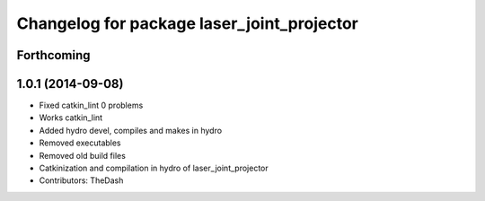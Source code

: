 ^^^^^^^^^^^^^^^^^^^^^^^^^^^^^^^^^^^^^^^^^^^
Changelog for package laser_joint_projector
^^^^^^^^^^^^^^^^^^^^^^^^^^^^^^^^^^^^^^^^^^^

Forthcoming
-----------

1.0.1 (2014-09-08)
------------------
* Fixed catkin_lint 0 problems
* Works catkin_lint
* Added hydro devel, compiles and makes in hydro
* Removed executables
* Removed old build files
* Catkinization and compilation in hydro of laser_joint_projector
* Contributors: TheDash
